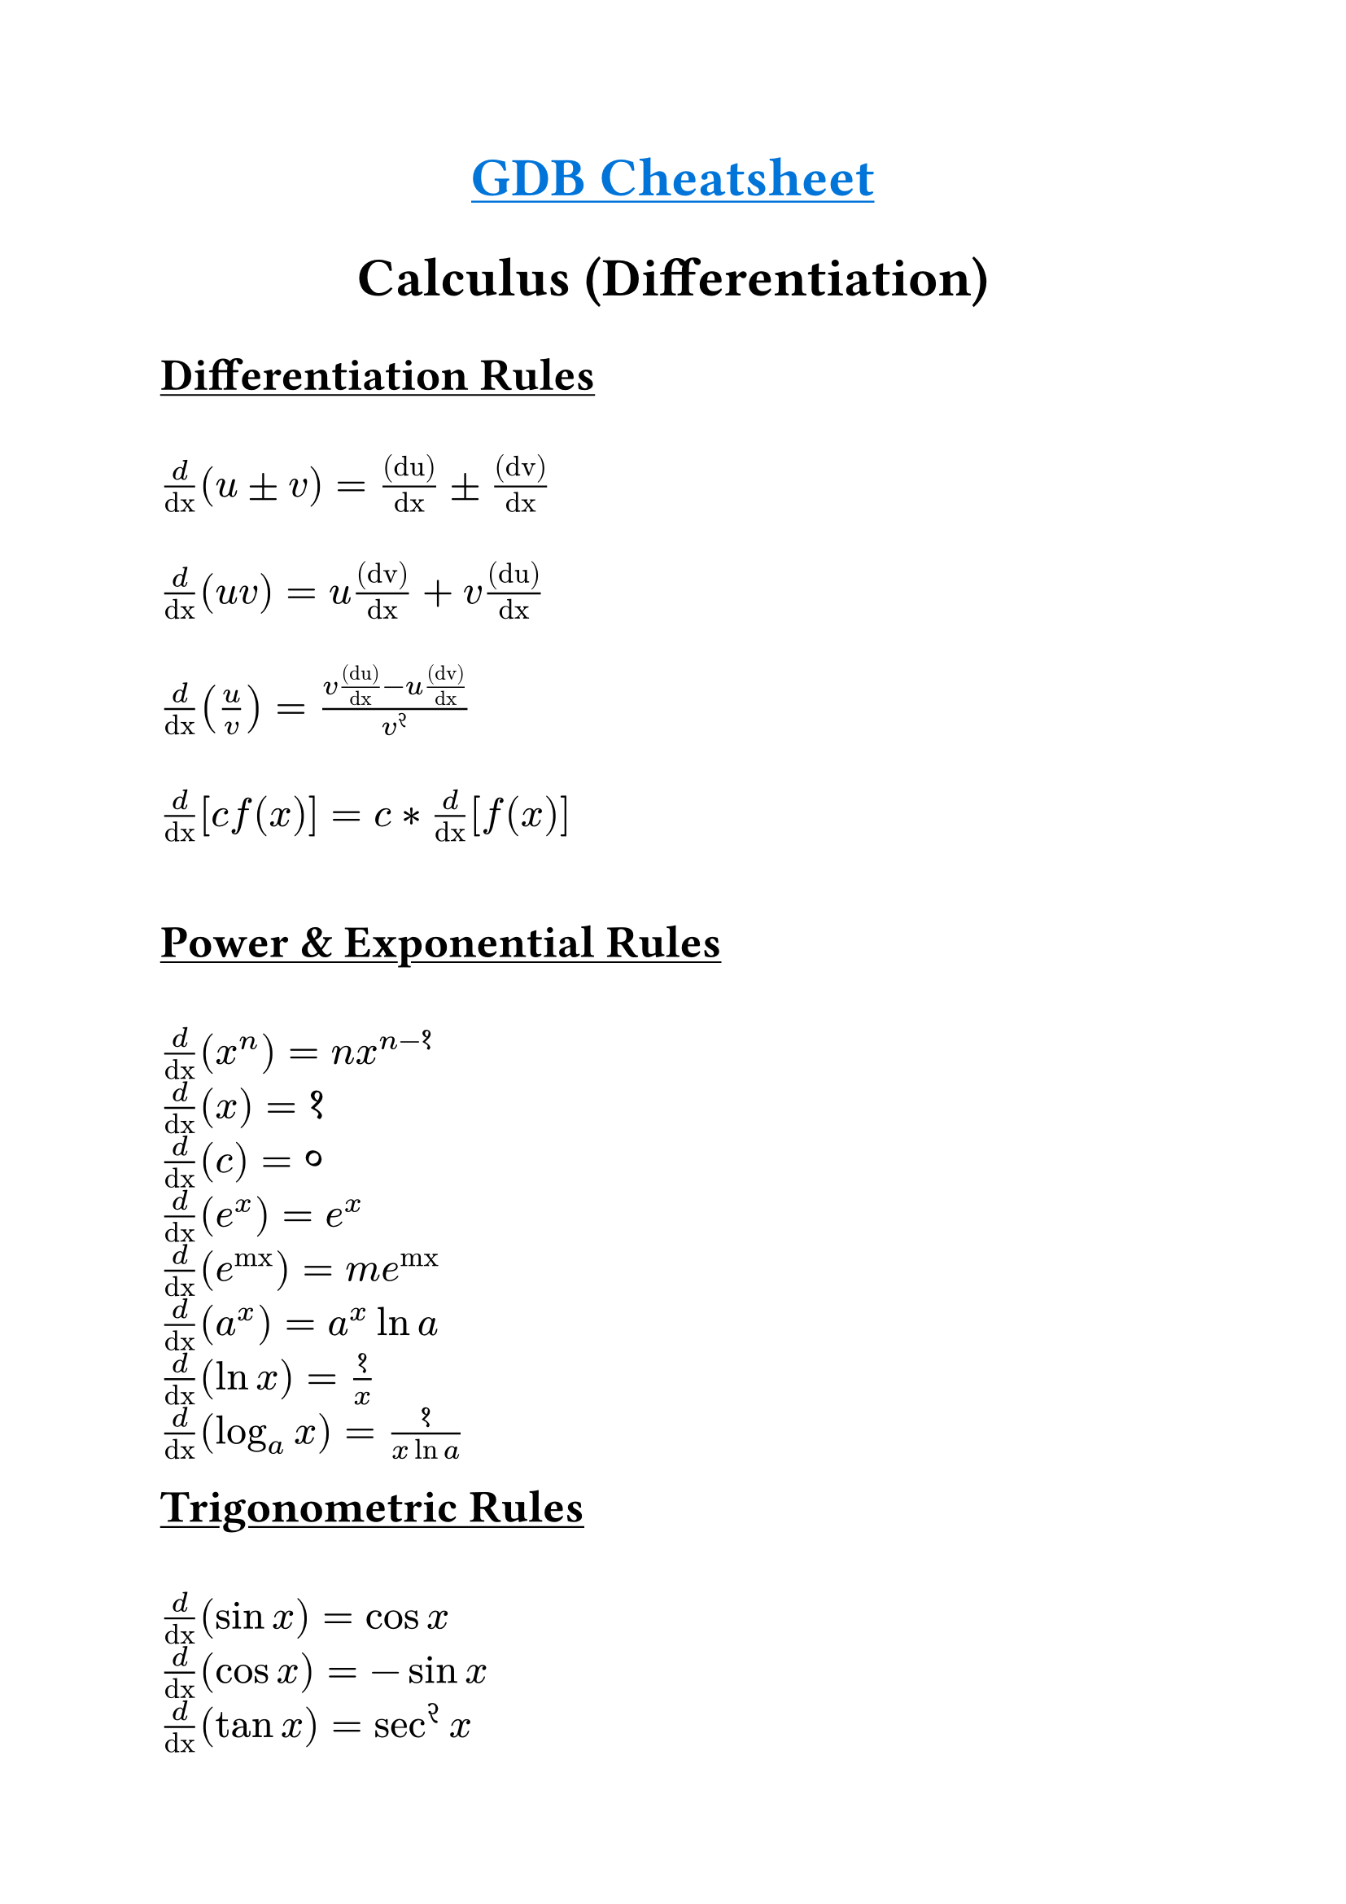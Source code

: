 #set text(
    font: "Monaspace Radon NF",
    size: 18pt,
    weight: "semibold",
    features: (
        "calt",
        "liga",
        "ss01",
        "ss02",
        "ss03",
        "ss04",
        "ss05",
        "ss06",
        "ss07",
        "ss08",
        "ss09",
    ),
)
#align(center)[#underline(text(
        weight: "bold",
        size: 24pt,
        fill: blue,
    )[GDB Cheatsheet])
]

#align(center)[
    #text(weight: "bold", size: 24pt)[Calculus (Differentiation)]
]

#underline(text(weight: "bold", size: 20pt)[Differentiation Rules]) \ \
$frac("d", "dx") (u ± v) = frac("(du)", "dx") ± frac("(dv)", "dx")$ \ \
$frac("d", "dx") (u v) = u frac("(dv)", "dx") + v frac("(du)", "dx")$ \ \
$frac("d", "dx") (u / v) = (v frac("(du)", "dx") - u frac("(dv)", "dx")) / v^2$ \ \
$frac("d", "dx") [c f(x)] = c * frac("d", "dx") [f(x)]$ \ \

#underline(text(weight: "bold", size: 20pt)[Power & Exponential Rules]) \ \
$frac("d", "dx") (x^n) = n x^(n-1)$ \
$frac("d", "dx") (x) = 1$ \
$frac("d", "dx") (c) = 0$ \
$frac("d", "dx") (e^x) = e^x$ \
$frac("d", "dx") (e^("mx")) = m e^("mx")$ \
$frac("d", "dx") (a^x) = a^x ln a$ \
$frac("d", "dx") (ln x) = 1/x$ \
$frac("d", "dx") (log_a x) = 1/(x ln a)$ \

#underline(text(weight: "bold", size: 20pt)[Trigonometric Rules]) \ \
$frac("d", "dx") (sin x) = cos x$ \
$frac("d", "dx") (cos x) = -sin x$ \
$frac("d", "dx") (tan x) = sec^2 x$ \
$frac("d", "dx") (cot x) = -csc^2 x$ \
$frac("d", "dx") (sec x) = sec x tan x$ \
$frac("d", "dx") (csc x) = -csc x cot x$ \

#underline(text(weight: "bold", size: 20pt)[Inverse Trigonometric Rules]) \ \
$frac("d", "dx") (sin^-1 x) = 1 / sqrt(1 - x^2)$ \
$frac("d", "dx") (cos^-1 x) = -1 / sqrt(1 - x^2)$ \
$frac("d", "dx") (tan^-1 x) = 1 / (1 + x^2)$ \
$frac("d", "dx") (cot^-1 x) = -1 / (1 + x^2)$ \
$frac("d", "dx") (sec^-1 x) = 1 / (|x| sqrt(x^2 - 1))$ \
$frac("d", "dx") (csc^-1 x) = -1 / (|x| sqrt(x^2 - 1))$ \

